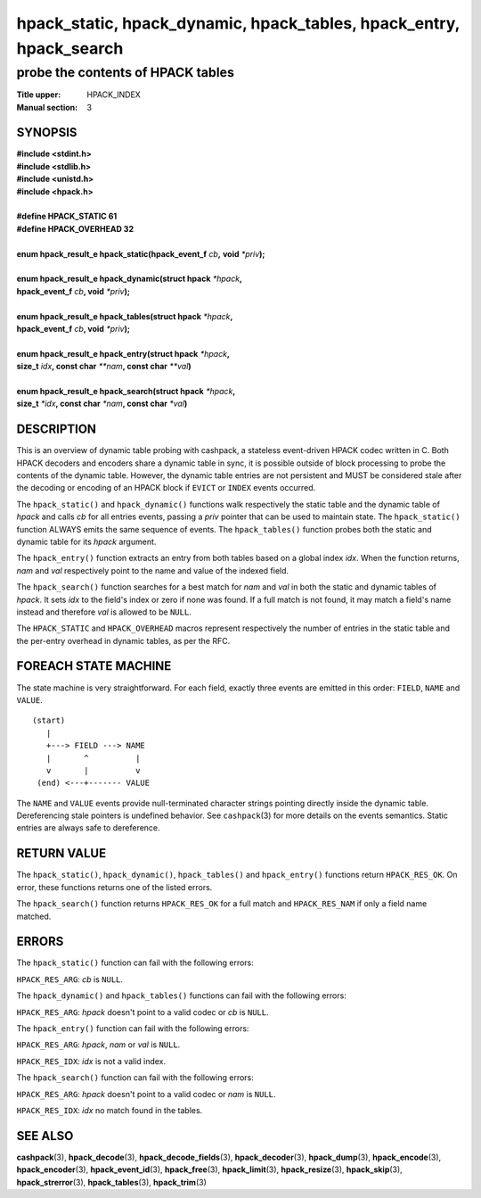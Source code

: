 .. Copyright (c) 2016-2020 Dridi Boukelmoune
.. All rights reserved.
..
.. Redistribution and use in source and binary forms, with or without
.. modification, are permitted provided that the following conditions
.. are met:
.. 1. Redistributions of source code must retain the above copyright
..    notice, this list of conditions and the following disclaimer.
.. 2. Redistributions in binary form must reproduce the above copyright
..    notice, this list of conditions and the following disclaimer in the
..    documentation and/or other materials provided with the distribution.
..
.. THIS SOFTWARE IS PROVIDED BY THE AUTHOR AND CONTRIBUTORS ``AS IS'' AND
.. ANY EXPRESS OR IMPLIED WARRANTIES, INCLUDING, BUT NOT LIMITED TO, THE
.. IMPLIED WARRANTIES OF MERCHANTABILITY AND FITNESS FOR A PARTICULAR PURPOSE
.. ARE DISCLAIMED.  IN NO EVENT SHALL AUTHOR OR CONTRIBUTORS BE LIABLE
.. FOR ANY DIRECT, INDIRECT, INCIDENTAL, SPECIAL, EXEMPLARY, OR CONSEQUENTIAL
.. DAMAGES (INCLUDING, BUT NOT LIMITED TO, PROCUREMENT OF SUBSTITUTE GOODS
.. OR SERVICES; LOSS OF USE, DATA, OR PROFITS; OR BUSINESS INTERRUPTION)
.. HOWEVER CAUSED AND ON ANY THEORY OF LIABILITY, WHETHER IN CONTRACT, STRICT
.. LIABILITY, OR TORT (INCLUDING NEGLIGENCE OR OTHERWISE) ARISING IN ANY WAY
.. OUT OF THE USE OF THIS SOFTWARE, EVEN IF ADVISED OF THE POSSIBILITY OF
.. SUCH DAMAGE.

====================================================================
hpack_static, hpack_dynamic, hpack_tables, hpack_entry, hpack_search
====================================================================

----------------------------------
probe the contents of HPACK tables
----------------------------------

:Title upper: HPACK_INDEX
:Manual section: 3

SYNOPSIS
========

| **#include <stdint.h>**
| **#include <stdlib.h>**
| **#include <unistd.h>**
| **#include <hpack.h>**
|
| **#define HPACK_STATIC   61**
| **#define HPACK_OVERHEAD 32**
|
| **enum hpack_result_e hpack_static(hpack_event_f** *cb*\ **,** \
    **void** *\*priv*\ **);**
|
| **enum hpack_result_e hpack_dynamic(struct hpack** *\*hpack*\ **,**
| **\     hpack_event_f** *cb*\ **, void** *\*priv*\ **);**
|
| **enum hpack_result_e hpack_tables(struct hpack** *\*hpack*\ **,**
| **\     hpack_event_f** *cb*\ **, void** *\*priv*\ **);**
|
| **enum hpack_result_e hpack_entry(struct hpack** *\*hpack*\ **,**
| **\     size_t** *idx*\ **, const char** *\*\*nam*\ **, const char** \
    *\*\*val*\ **)**
|
| **enum hpack_result_e hpack_search(struct hpack** *\*hpack*\ **,**
| **\     size_t** *\*idx*\ **, const char** *\*nam*\ **, const char** \
    *\*val*\ **)**

DESCRIPTION
===========

This is an overview of dynamic table probing with cashpack, a stateless
event-driven HPACK codec written in C. Both HPACK decoders and encoders share
a dynamic table in sync, it is possible outside of block processing to probe
the contents of the dynamic table. However, the dynamic table entries are not
persistent and MUST be considered stale after the decoding or encoding of an
HPACK block if ``EVICT`` or ``INDEX`` events occurred.

The ``hpack_static()`` and ``hpack_dynamic()`` functions walk respectively the
static table and the dynamic table of *hpack* and calls *cb* for all entries
events, passing a *priv* pointer that can be used to maintain state. The
``hpack_static()`` function ALWAYS emits the same sequence of events. The
``hpack_tables()`` function probes both the static and dynamic table for its
*hpack* argument.

The ``hpack_entry()`` function extracts an entry from both tables based on a
global index *idx*. When the function returns, *nam* and *val* respectively
point to the name and value of the indexed field.

The ``hpack_search()`` function searches for a best match for *nam* and *val*
in both the static and dynamic tables of *hpack*. It sets *idx* to the field's
index or zero if none was found. If a full match is not found, it may match
a field's name instead and therefore *val* is allowed to be ``NULL``.

The ``HPACK_STATIC`` and ``HPACK_OVERHEAD`` macros represent respectively the
number of entries in the static table and the per-entry overhead in dynamic
tables, as per the RFC.

FOREACH STATE MACHINE
=====================

The state machine is very straightforward. For each field, exactly three
events are emitted in this order: ``FIELD``, ``NAME`` and ``VALUE``.

::

    (start)
       |
       +---> FIELD ---> NAME
       |       ^          |
       v       |          v
     (end) <---+------- VALUE

The ``NAME`` and ``VALUE`` events provide null-terminated character strings
pointing directly inside the dynamic table. Dereferencing stale pointers is
undefined behavior. See ``cashpack``\ (3) for more details on the events
semantics. Static entries are always safe to dereference.

RETURN VALUE
============

The ``hpack_static()``, ``hpack_dynamic()``, ``hpack_tables()`` and
``hpack_entry()`` functions return ``HPACK_RES_OK``.  On error, these
functions returns one of the listed errors.

The ``hpack_search()`` function returns ``HPACK_RES_OK`` for a full match
and ``HPACK_RES_NAM`` if only a field name matched.

ERRORS
======

The ``hpack_static()`` function can fail with the following errors:

``HPACK_RES_ARG``: *cb* is ``NULL``.

The ``hpack_dynamic()`` and ``hpack_tables()`` functions can fail with the
following errors:

``HPACK_RES_ARG``: *hpack* doesn't point to a valid codec or *cb* is ``NULL``.

The ``hpack_entry()`` function can fail with the following errors:

``HPACK_RES_ARG``: *hpack*, *nam* or *val* is ``NULL``.

``HPACK_RES_IDX``: *idx* is not a valid index.

The ``hpack_search()`` function can fail with the following errors:

``HPACK_RES_ARG``: *hpack* doesn't point to a valid codec or *nam* is
``NULL``.

``HPACK_RES_IDX``: *idx* no match found in the tables.

SEE ALSO
========

**cashpack**\(3),
**hpack_decode**\(3),
**hpack_decode_fields**\(3),
**hpack_decoder**\(3),
**hpack_dump**\(3),
**hpack_encode**\(3),
**hpack_encoder**\(3),
**hpack_event_id**\(3),
**hpack_free**\(3),
**hpack_limit**\(3),
**hpack_resize**\(3),
**hpack_skip**\(3),
**hpack_strerror**\(3),
**hpack_tables**\(3),
**hpack_trim**\(3)
